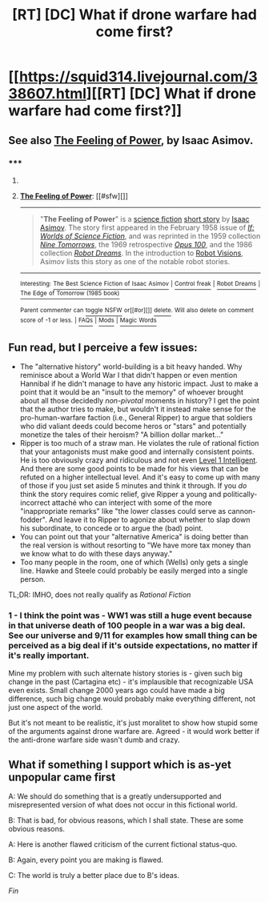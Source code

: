 #+TITLE: [RT] [DC] What if drone warfare had come first?

* [[https://squid314.livejournal.com/338607.html][[RT] [DC] What if drone warfare had come first?]]
:PROPERTIES:
:Author: aintso
:Score: 23
:DateUnix: 1417565311.0
:DateShort: 2014-Dec-03
:END:

** See also [[http://en.wikipedia.org/wiki/The_Feeling_of_Power][The Feeling of Power]], by Isaac Asimov.
:PROPERTIES:
:Author: khafra
:Score: 2
:DateUnix: 1417697170.0
:DateShort: 2014-Dec-04
:END:

*** ***** 
      :PROPERTIES:
      :CUSTOM_ID: section
      :END:
****** 
       :PROPERTIES:
       :CUSTOM_ID: section-1
       :END:
**** 
     :PROPERTIES:
     :CUSTOM_ID: section-2
     :END:
[[https://en.wikipedia.org/wiki/The%20Feeling%20of%20Power][*The Feeling of Power*]]: [[#sfw][]]

--------------

#+begin_quote
  "*The Feeling of Power*" is a [[https://en.wikipedia.org/wiki/Science_fiction][science fiction]] [[https://en.wikipedia.org/wiki/Short_story][short story]] by [[https://en.wikipedia.org/wiki/Isaac_Asimov][Isaac Asimov]]. The story first appeared in the February 1958 issue of /[[https://en.wikipedia.org/wiki/If_(magazine)][If: Worlds of Science Fiction]]/, and was reprinted in the 1959 collection /[[https://en.wikipedia.org/wiki/Nine_Tomorrows][Nine Tomorrows]]/, the 1969 retrospective /[[https://en.wikipedia.org/wiki/Opus_100][Opus 100]]/, and the 1986 collection /[[https://en.wikipedia.org/wiki/Robot_Dreams][Robot Dreams]]/. In the introduction to [[https://en.wikipedia.org/wiki/Robot_Visions][Robot Visions]], Asimov lists this story as one of the notable robot stories.
#+end_quote

--------------

^{Interesting:} [[https://en.wikipedia.org/wiki/The_Best_Science_Fiction_of_Isaac_Asimov][^{The} ^{Best} ^{Science} ^{Fiction} ^{of} ^{Isaac} ^{Asimov}]] ^{|} [[https://en.wikipedia.org/wiki/Control_freak][^{Control} ^{freak}]] ^{|} [[https://en.wikipedia.org/wiki/Robot_Dreams][^{Robot} ^{Dreams}]] ^{|} [[https://en.wikipedia.org/wiki/The_Edge_of_Tomorrow_(1985_book)][^{The} ^{Edge} ^{of} ^{Tomorrow} ^{(1985} ^{book)}]]

^{Parent} ^{commenter} ^{can} [[/message/compose?to=autowikibot&subject=AutoWikibot%20NSFW%20toggle&message=%2Btoggle-nsfw+cmkvugv][^{toggle} ^{NSFW}]] ^{or[[#or][]]} [[/message/compose?to=autowikibot&subject=AutoWikibot%20Deletion&message=%2Bdelete+cmkvugv][^{delete}]]^{.} ^{Will} ^{also} ^{delete} ^{on} ^{comment} ^{score} ^{of} ^{-1} ^{or} ^{less.} ^{|} [[http://www.np.reddit.com/r/autowikibot/wiki/index][^{FAQs}]] ^{|} [[http://www.np.reddit.com/r/autowikibot/comments/1x013o/for_moderators_switches_commands_and_css/][^{Mods}]] ^{|} [[http://www.np.reddit.com/r/autowikibot/comments/1ux484/ask_wikibot/][^{Magic} ^{Words}]]
:PROPERTIES:
:Author: autowikibot
:Score: 1
:DateUnix: 1417697177.0
:DateShort: 2014-Dec-04
:END:


** Fun read, but I perceive a few issues:

- The "alternative history" world-building is a bit heavy handed. Why reminisce about a World War I that didn't happen or even mention Hannibal if he didn't manage to have any historic impact. Just to make a point that it would be an "insult to the memory" of whoever brought about all those decidedly /non-pivotal/ moments in history? I get the point that the author tries to make, but wouldn't it instead make sense for the pro-human-warfare faction (i.e., General Ripper) to argue that soldiers who did valiant deeds could become heros or "stars" and potentially monetize the tales of their heroism? "A billion dollar market..."
- Ripper is too much of a straw man. He violates the rule of rational fiction that your antagonists must make good and internally consistent points. He is too obviously crazy and ridiculous and not even [[http://yudkowsky.tumblr.com/writing/][Level 1 Intelligent]]. And there are some good points to be made for his views that can be refuted on a higher intellectual level. And it's easy to come up with many of those if you just set aside 5 minutes and think it through. If you /do/ think the story requires comic relief, give Ripper a young and politically-incorrect attaché who can interject with some of the more "inappropriate remarks" like "the lower classes could serve as cannon-fodder". And leave it to Ripper to agonize about whether to slap down his subordinate, to concede or to argue the (bad) point.
- You can point out that your "alternative America" is doing better than the real version is without resorting to "We have more tax money than we know what to do with these days anyway."
- Too many people in the room, one of which (Wells) only gets a single line. Hawke and Steele could probably be easily merged into a single person.

TL;DR: IMHO, does not really qualify as /Rational Fiction/
:PROPERTIES:
:Author: benthor
:Score: 4
:DateUnix: 1417611475.0
:DateShort: 2014-Dec-03
:END:

*** 1 - I think the point was - WW1 was still a huge event because in that universe death of 100 people in a war was a big deal. See our universe and 9/11 for examples how small thing can be perceived as a big deal if it's outside expectations, no matter if it's really important.

Mine my problem with such alternate history stories is - given such big change in the past (Cartagina etc) - it's implausible that recognizable USA even exists. Small change 2000 years ago could have made a big difference, such big change would probably make everything different, not just one aspect of the world.

But it's not meant to be realistic, it's just moralitet to show how stupid some of the arguments against drone warfare are. Agreed - it would work better if the anti-drone warfare side wasn't dumb and crazy.
:PROPERTIES:
:Author: ajuc
:Score: 2
:DateUnix: 1417740020.0
:DateShort: 2014-Dec-05
:END:


** *What if something I support which is as-yet unpopular came first*

A: We should do something that is a greatly undersupported and misrepresented version of what does not occur in this fictional world.

B: That is bad, for obvious reasons, which I shall state. These are some obvious reasons.

A: Here is another flawed criticism of the current fictional status-quo.

B: Again, every point you are making is flawed.

C: The world is truly a better place due to B's ideas.

/Fin/
:PROPERTIES:
:Author: holomanga
:Score: 4
:DateUnix: 1417763610.0
:DateShort: 2014-Dec-05
:END:
